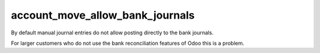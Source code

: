 ================================
account_move_allow_bank_journals
================================

By default manual journal entries do not allow posting directly to the bank
journals.

For larger customers who do not use the bank reconciliation features of Odoo this is a problem.

